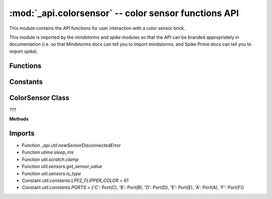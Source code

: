 :mod:`_api.colorsensor` -- color sensor functions API
=====================================================

.. module:: _api.colorsensor
   :synopsis: color sensor functions API

This module contains the API functions for user interaction with a color
sensor brick.

This module is imported by the `mindstorms` and `spike` modules so that the API
can be branded appropriately in documentation (i.e. so that Mindstorms docs can
tell you to import mindstorms, and Spike Prime docs can tell you to import
spike).

Functions
---------

.. function:: _get_port_device(???)

   ???

.. function:: _is_color_sensor(???)

   ???

Constants
---------

.. data:: _COLORLIST
   :value: ['black', 'violet', None, 'blue', 'cyan', 'green', None, 'yellow', None, 'red', 'white']

   A list to allow easy mapping from color values to color names.

.. data:: _AMBIENT_MODE
   :value: (2, [(2, 0)])

   ???

.. data:: _LIGHT_MODE
   :value: (3, [(3, 0), (3, 1), (3, 2)])

   ???

.. data:: _COMBI_MODE
   :value: ([(1, 0), (0, 0), (5, 0), (5, 1), (5, 2), (5, 3)],)

   ???

ColorSensor Class
-----------------
.. class:: ColorSensor(???)

   ???

   **Methods**

   .. method:: light_up_all(???)

      ???

   .. method:: light_up(???)

      ???

   .. method:: get_reflected_light(???)

      ???

   .. method:: get_rgb_intensity(???)

      ???

   .. method:: get_red(???)

      ???

   .. method:: get_green(???)

      ???

   .. method:: get_blue(???)

      ???

   .. method:: get_ambient_light(???)

      ???

   .. method:: get_color(???)

      ???

   .. method:: _get_color(???)

      ???

   .. method:: _set_mode(???)

      ???

   .. method:: wait_until_color(???)

      ???

   .. method:: wait_for_new_color(???)

      ???

Imports
-------
* Function `_api.util.newSensorDisconnectedError`
* Function `utime.sleep_ms`
* Function `util.scratch.clamp`
* Function `util.sensors.get_sensor_value`
* Function `util.sensors.is_type`
* Constant `util.constants.LPF2_FLIPPER_COLOR` = 61
* Constant `util.constants.PORTS` = {'C': Port(C), 'B': Port(B), 'D': Port(D), 'E': Port(E), 'A': Port(A), 'F': Port(F)}
